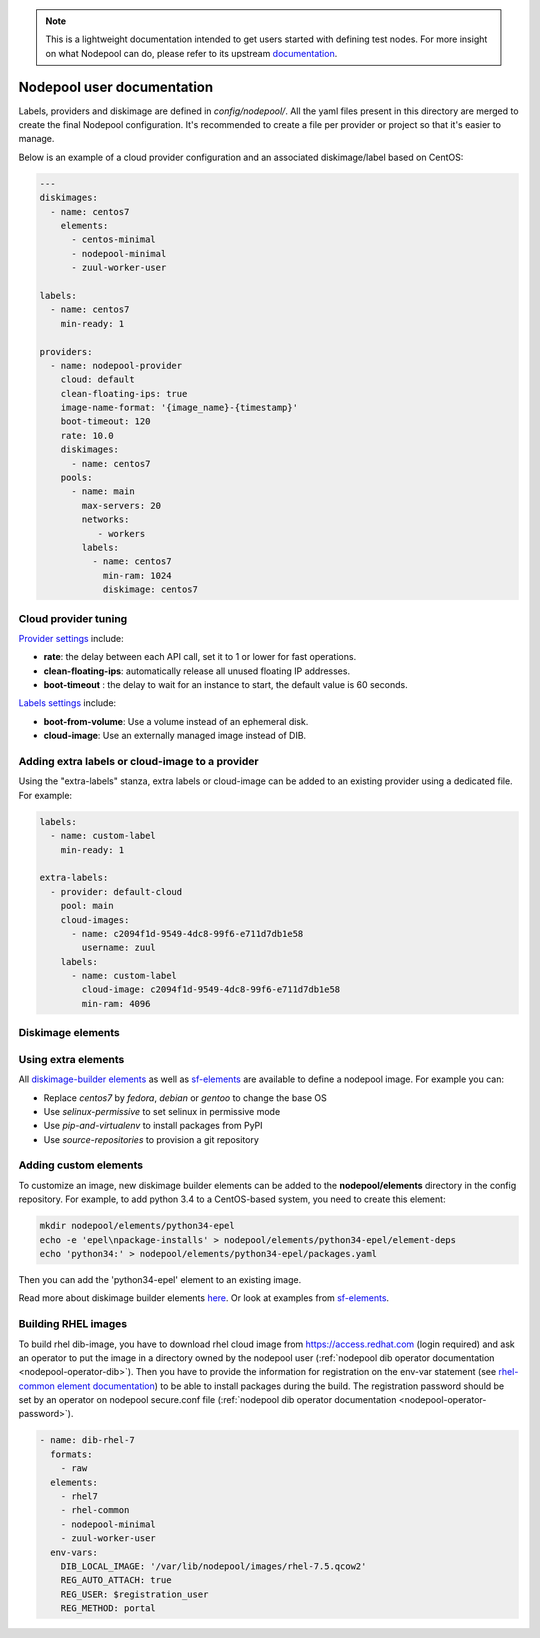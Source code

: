 .. _nodepool-user:

.. note::

  This is a lightweight documentation intended to get users started with defining
  test nodes. For more insight on what Nodepool can do, please refer
  to its upstream documentation_.

.. _documentation: https://docs.openstack.org/infra/nodepool

Nodepool user documentation
===========================

Labels, providers and diskimage are defined in *config/nodepool/*. All the yaml
files present in this directory are merged to create the final Nodepool
configuration. It's recommended to create a file per provider or project so that
it's easier to manage.

Below is an example of a cloud provider configuration and an associated
diskimage/label based on CentOS:

.. code-block:: yaml

  ---
  diskimages:
    - name: centos7
      elements:
        - centos-minimal
        - nodepool-minimal
        - zuul-worker-user

  labels:
    - name: centos7
      min-ready: 1

  providers:
    - name: nodepool-provider
      cloud: default
      clean-floating-ips: true
      image-name-format: '{image_name}-{timestamp}'
      boot-timeout: 120
      rate: 10.0
      diskimages:
        - name: centos7
      pools:
        - name: main
          max-servers: 20
          networks:
             - workers
          labels:
            - name: centos7
              min-ram: 1024
              diskimage: centos7

Cloud provider tuning
---------------------

`Provider settings <https://docs.openstack.org/infra/nodepool/configuration.html#provider>`_
include:

* **rate**: the delay between each API call, set it to 1 or lower for fast operations.
* **clean-floating-ips**: automatically release all unused floating IP addresses.
* **boot-timeout** : the delay to wait for an instance to start, the default value is 60 seconds.

`Labels settings <https://docs.openstack.org/infra/nodepool/configuration.html#pool-labels>`_
include:

* **boot-from-volume**: Use a volume instead of an ephemeral disk.
* **cloud-image**: Use an externally managed image instead of DIB.

Adding extra labels or cloud-image to a provider
------------------------------------------------

Using the "extra-labels" stanza, extra labels or cloud-image can be added to an
existing provider using a dedicated file. For example:

.. code-block:: yaml

  labels:
    - name: custom-label
      min-ready: 1

  extra-labels:
    - provider: default-cloud
      pool: main
      cloud-images:
        - name: c2094f1d-9549-4dc8-99f6-e711d7db1e58
          username: zuul
      labels:
        - name: custom-label
          cloud-image: c2094f1d-9549-4dc8-99f6-e711d7db1e58
          min-ram: 4096


Diskimage elements
------------------

.. _diskimage-elements:

Using extra elements
--------------------

All `diskimage-builder elements <https://docs.openstack.org/developer/diskimage-builder/elements.html>`_
as well as `sf-elements <https://softwarefactory-project.io/r/gitweb?p=software-factory/sf-elements.git;a=tree;f=elements>`_
are available to define a nodepool image. For example you can:

* Replace *centos7* by *fedora*, *debian* or *gentoo* to change the base OS
* Use *selinux-permissive* to set selinux in permissive mode
* Use *pip-and-virtualenv* to install packages from PyPI
* Use *source-repositories* to provision a git repository


Adding custom elements
----------------------

To customize an image, new diskimage builder elements can be added to the
**nodepool/elements** directory in the config repository. For example, to add
python 3.4 to a CentOS-based system, you need to create this element:

.. code-block:: bash

  mkdir nodepool/elements/python34-epel
  echo -e 'epel\npackage-installs' > nodepool/elements/python34-epel/element-deps
  echo 'python34:' > nodepool/elements/python34-epel/packages.yaml


Then you can add the 'python34-epel' element to an existing image.

Read more about diskimage builder elements `here <https://docs.openstack.org/developer/diskimage-builder/developer/developing_elements.html>`_.
Or look at examples from `sf-elements <https://softwarefactory-project.io/r/gitweb?p=software-factory/sf-elements.git;a=tree;f=elements>`_.

.. _nodepool-user-rhel:

Building RHEL images
--------------------

To build rhel dib-image, you have to download rhel cloud image from
https://access.redhat.com (login required) and ask an operator to put the image
in a directory owned by the nodepool user (:ref:`nodepool dib operator
documentation <nodepool-operator-dib>`). Then you have to provide the
information for registration on the env-var statement (see `rhel-common element
documentation
<https://git.openstack.org/cgit/openstack/diskimage-builder/tree/diskimage_builder/elements/rhel-common/README.rst>`_)
to be able to install packages during the build. The registration password
should be set by an operator on nodepool secure.conf file (:ref:`nodepool dib
operator documentation <nodepool-operator-password>`).

.. code-block:: yaml

  - name: dib-rhel-7
    formats:
      - raw
    elements:
      - rhel7
      - rhel-common
      - nodepool-minimal
      - zuul-worker-user
    env-vars:
      DIB_LOCAL_IMAGE: '/var/lib/nodepool/images/rhel-7.5.qcow2'
      REG_AUTO_ATTACH: true
      REG_USER: $registration_user
      REG_METHOD: portal
